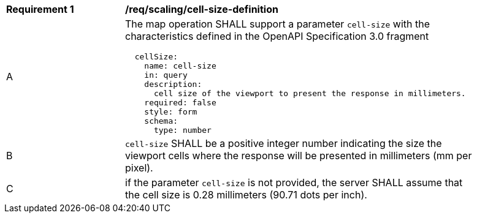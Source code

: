 [[req_scaling-cell-size-definition]]
[width="90%",cols="2,6a"]
|===
^|*Requirement {counter:req-id}* |*/req/scaling/cell-size-definition*
^|A |The map operation SHALL support a parameter `cell-size` with the characteristics defined in the OpenAPI Specification 3.0 fragment
[source,YAML]
----
  cellSize:
    name: cell-size
    in: query
    description:
      cell size of the viewport to present the response in millimeters.
    required: false
    style: form
    schema:
      type: number
----
^|B |`cell-size` SHALL be a positive integer number indicating the size the viewport cells where the response will be presented in millimeters (mm per pixel).
^|C |if the parameter `cell-size` is not provided, the server SHALL assume that the cell size is 0.28 millimeters (90.71 dots per inch).
|===
